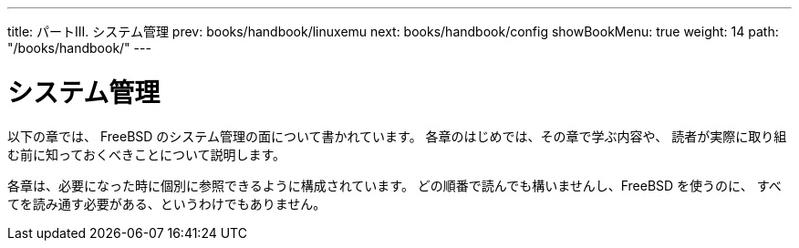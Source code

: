 ---
title: パートIII. システム管理
prev: books/handbook/linuxemu
next: books/handbook/config
showBookMenu: true
weight: 14
path: "/books/handbook/"
---

[[system-administration]]
= システム管理

以下の章では、 FreeBSD のシステム管理の面について書かれています。 各章のはじめでは、その章で学ぶ内容や、 読者が実際に取り組む前に知っておくべきことについて説明します。

各章は、必要になった時に個別に参照できるように構成されています。 どの順番で読んでも構いませんし、FreeBSD を使うのに、 すべてを読み通す必要がある、というわけでもありません。
